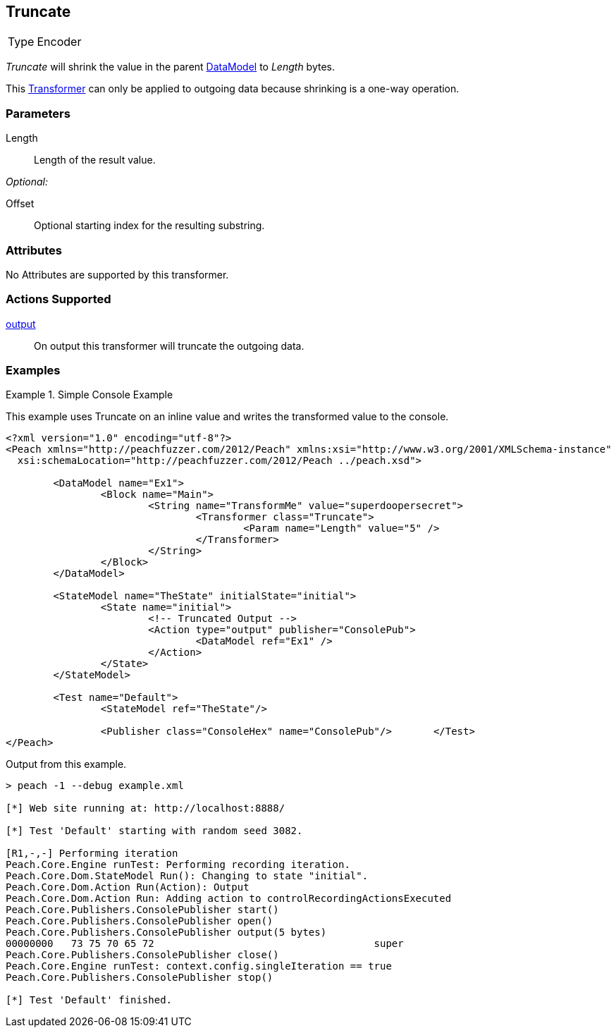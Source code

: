 <<<
[[Transformers_TruncateTransformer]]
== Truncate

// Authored:
// 11/18/14: Mick

[horizontal]
Type:: Encoder

_Truncate_ will shrink the value in the parent xref:DataModel[DataModel] to _Length_ bytes.

This xref:Transformer[Transformer] can only be applied to outgoing data because shrinking is a one-way operation.

=== Parameters

Length:: Length of the result value.

_Optional:_

Offset:: Optional starting index for the resulting substring.

=== Attributes

No Attributes are supported by this transformer.

=== Actions Supported

xref:Action_output[output]:: On output this transformer will truncate the outgoing data.

=== Examples

.Simple Console Example
==========================
This example uses Truncate on an inline value and writes the transformed value to the console.

[source,xml]
----
<?xml version="1.0" encoding="utf-8"?>
<Peach xmlns="http://peachfuzzer.com/2012/Peach" xmlns:xsi="http://www.w3.org/2001/XMLSchema-instance"
  xsi:schemaLocation="http://peachfuzzer.com/2012/Peach ../peach.xsd">

	<DataModel name="Ex1">
		<Block name="Main">
			<String name="TransformMe" value="superdoopersecret">
				<Transformer class="Truncate">
					<Param name="Length" value="5" />
				</Transformer>
			</String>
		</Block>
	</DataModel>

	<StateModel name="TheState" initialState="initial">
		<State name="initial">
			<!-- Truncated Output -->
			<Action type="output" publisher="ConsolePub">
				<DataModel ref="Ex1" />
			</Action>
		</State>
	</StateModel>

	<Test name="Default">
		<StateModel ref="TheState"/>

		<Publisher class="ConsoleHex" name="ConsolePub"/>	</Test>
</Peach>
----

Output from this example.
----
> peach -1 --debug example.xml

[*] Web site running at: http://localhost:8888/

[*] Test 'Default' starting with random seed 3082.

[R1,-,-] Performing iteration
Peach.Core.Engine runTest: Performing recording iteration.
Peach.Core.Dom.StateModel Run(): Changing to state "initial".
Peach.Core.Dom.Action Run(Action): Output
Peach.Core.Dom.Action Run: Adding action to controlRecordingActionsExecuted
Peach.Core.Publishers.ConsolePublisher start()
Peach.Core.Publishers.ConsolePublisher open()
Peach.Core.Publishers.ConsolePublisher output(5 bytes)
00000000   73 75 70 65 72                                     super
Peach.Core.Publishers.ConsolePublisher close()
Peach.Core.Engine runTest: context.config.singleIteration == true
Peach.Core.Publishers.ConsolePublisher stop()

[*] Test 'Default' finished.
----
==========================

// end
